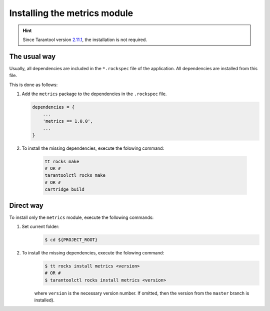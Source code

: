 .. _install:

Installing the metrics module
=============================

.. hint::
    Since Tarantool version `2.11.1 <https://github.com/tarantool/tarantool/releases/tag/2.11.1>`__,
    the installation is not required.

.. _install-the_usual_way:

The usual way
-------------

Usually, all dependencies are included in the ``*.rockspec`` file of the application.
All dependencies are installed from this file.

This is done as follows:

#.  Add the ``metrics`` package to the dependencies in the ``.rockspec`` file.

    .. code-block:: lua

        dependencies = {
            ...
            'metrics == 1.0.0',
            ...
        }

#. To install the missing dependencies, execute the folowing command:

    .. code-block:: shell

        tt rocks make
        # OR #
        tarantoolctl rocks make
        # OR #
        cartridge build

.. _install-the_direct_way:

Direct way
----------

To install only the ``metrics`` module, execute the following commands:

#. Set current folder:
    .. code-block:: shell

        $ cd ${PROJECT_ROOT}

#. To install the missing dependencies, execute the folowing command:
    .. code-block:: shell

        $ tt rocks install metrics <version>
        # OR #
        $ tarantoolctl rocks install metrics <version>

    where ``version`` is the necessary version number. If omitted, then the version from the
    ``master`` branch is installed).
